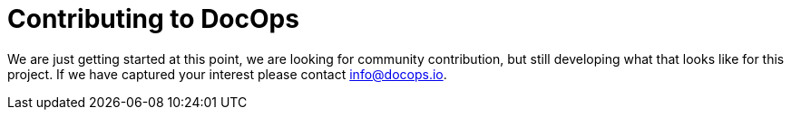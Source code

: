 :doctitle: Contributing to DocOps

We are just getting started at this point, we are looking for community contribution, but still developing what that looks like for this project.  If we have captured your interest please contact link:mailto:info@docops.io[info@docops.io].